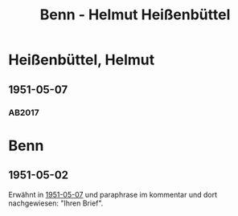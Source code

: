 #+STARTUP: content
#+STARTUP: showall
# +STARTUP: showeverything
#+TITLE: Benn - Helmut Heißenbüttel

* Heißenbüttel, Helmut
:PROPERTIES:
:EMPF:     1
:FROM: Benn
:TO: Heißenbüttel, Helmut
:CUSTOM_ID: heissenbuettel_helmut_1913
:GEB:      1921
:TOD:      1996
:END:      
** 1951-05-07
   :PROPERTIES:
   :CUSTOM_ID: hei1951-05-07
   :TRAD: AdK/Heißenbüttel
   :ORT: Berlin
   :END:
*** AB2017
    :PROPERTIES:
    :NR:       188
    :S:        237
    :AUSL:     
    :FAKS:     
    :S_KOM:    525
    :VORL:     
    :END:

* Benn
:PROPERTIES:
:TO: Benn
:FROM: Heißenbüttel, Helmut
:END:
** 1951-05-02
   :PROPERTIES:
   :CUSTOM_ID: heib1951-05-02
   :TRAD: DLA/Benn
   :ORT: Berlin
   :END:
Erwähnt in [[#hei1951-05-07][1951-05-07]] und paraphrase im kommentar und dort
nachgewiesen: "Ihren Brief".

